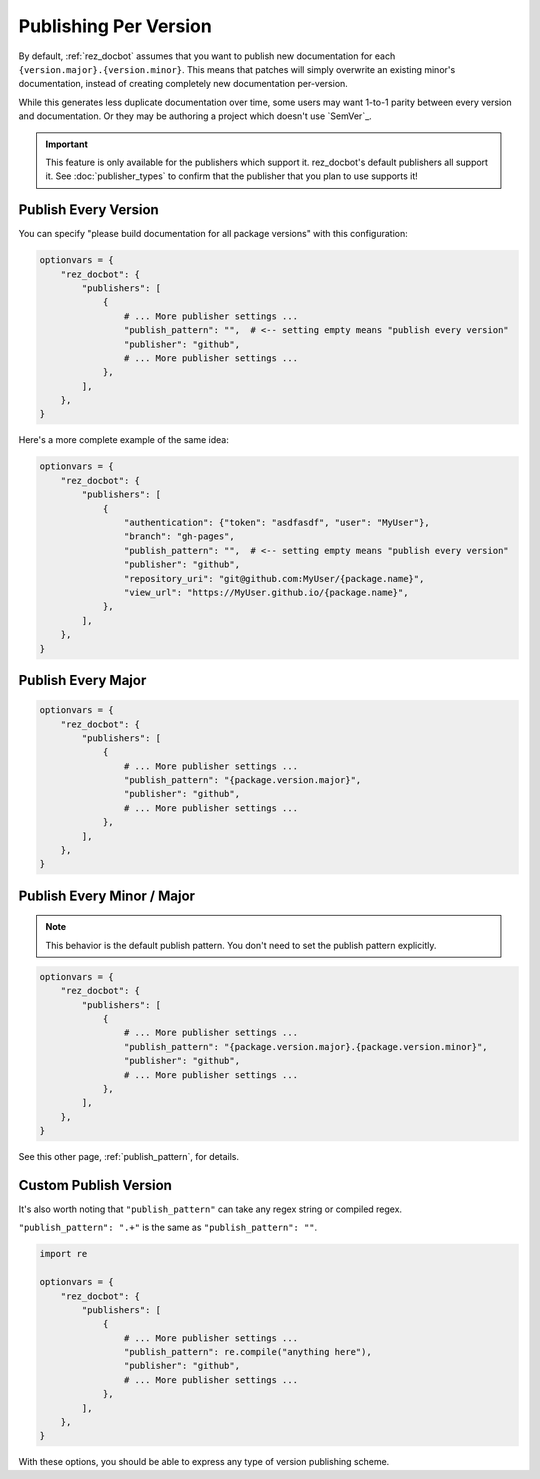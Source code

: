 ######################
Publishing Per Version
######################

By default, :ref:`rez_docbot` assumes that you want to publish new
documentation for each ``{version.major}.{version.minor}``. This means that
patches will simply overwrite an existing minor's documentation, instead of
creating completely new documentation per-version.

While this generates less duplicate documentation over time, some users may
want 1-to-1 parity between every version and documentation. Or they may be
authoring a project which doesn't use `SemVer`_.

.. important::

   This feature is only available for the publishers which support it.
   rez_docbot's default publishers all support it. See :doc:`publisher_types`
   to confirm that the publisher that you plan to use supports it!


.. _publish every version:

*********************
Publish Every Version
*********************

You can specify "please build documentation for all package versions" with this
configuration:

.. code-block:: python

    optionvars = {
        "rez_docbot": {
            "publishers": [
                {
                    # ... More publisher settings ...
                    "publish_pattern": "",  # <-- setting empty means "publish every version"
                    "publisher": "github",
                    # ... More publisher settings ...
                },
            ],
        },
    }

Here's a more complete example of the same idea:

.. code-block:: python

    optionvars = {
        "rez_docbot": {
            "publishers": [
                {
                    "authentication": {"token": "asdfasdf", "user": "MyUser"},
                    "branch": "gh-pages",
                    "publish_pattern": "",  # <-- setting empty means "publish every version"
                    "publisher": "github",
                    "repository_uri": "git@github.com:MyUser/{package.name}",
                    "view_url": "https://MyUser.github.io/{package.name}",
                },
            ],
        },
    }


.. _publish every major:

*******************
Publish Every Major
*******************

.. code-block:: python

    optionvars = {
        "rez_docbot": {
            "publishers": [
                {
                    # ... More publisher settings ...
                    "publish_pattern": "{package.version.major}",
                    "publisher": "github",
                    # ... More publisher settings ...
                },
            ],
        },
    }


.. _publish every minor / major:

***************************
Publish Every Minor / Major
***************************

.. note::

    This behavior is the default publish pattern. You don't need to set the publish pattern explicitly.

.. code-block:: python

    optionvars = {
        "rez_docbot": {
            "publishers": [
                {
                    # ... More publisher settings ...
                    "publish_pattern": "{package.version.major}.{package.version.minor}",
                    "publisher": "github",
                    # ... More publisher settings ...
                },
            ],
        },
    }

See this other page, :ref:`publish_pattern`, for details.


**********************
Custom Publish Version
**********************

It's also worth noting that ``"publish_pattern"`` can take any regex string or
compiled regex.

``"publish_pattern": ".+"`` is the same as ``"publish_pattern": ""``.

.. code-block:: python

    import re

    optionvars = {
        "rez_docbot": {
            "publishers": [
                {
                    # ... More publisher settings ...
                    "publish_pattern": re.compile("anything here"),
                    "publisher": "github",
                    # ... More publisher settings ...
                },
            ],
        },
    }

With these options, you should be able to express any type of version
publishing scheme.
